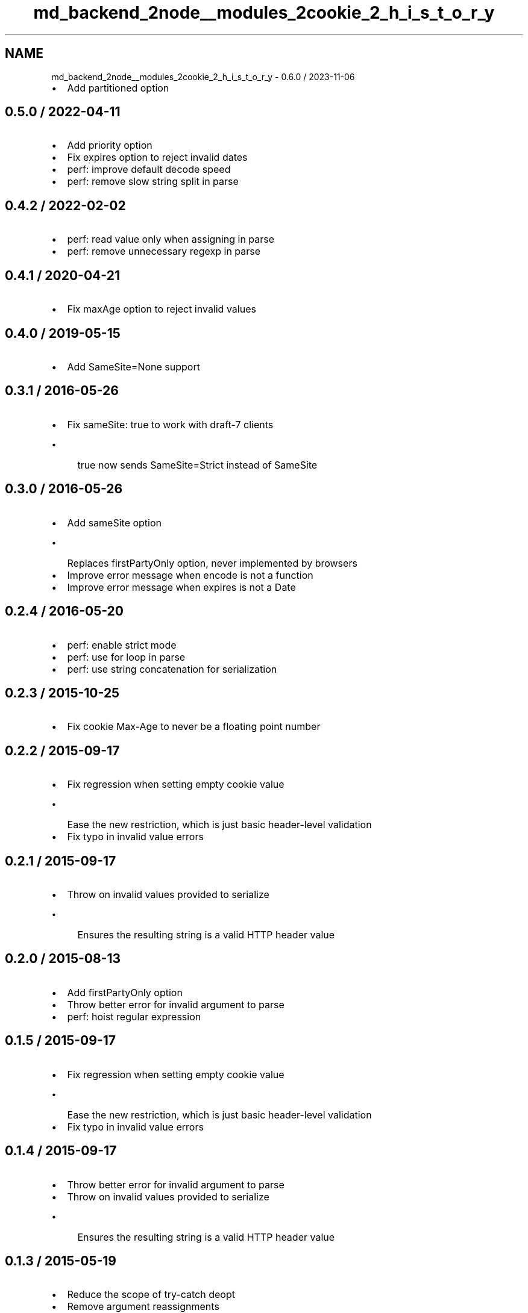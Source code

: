 .TH "md_backend_2node__modules_2cookie_2_h_i_s_t_o_r_y" 3 "My Project" \" -*- nroff -*-
.ad l
.nh
.SH NAME
md_backend_2node__modules_2cookie_2_h_i_s_t_o_r_y \- 0\&.6\&.0 / 2023-11-06 
.PP

.IP "\(bu" 2
Add \fRpartitioned\fP option
.PP
.SH "0\&.5\&.0 / 2022-04-11"
.PP
.IP "\(bu" 2
Add \fRpriority\fP option
.IP "\(bu" 2
Fix \fRexpires\fP option to reject invalid dates
.IP "\(bu" 2
perf: improve default decode speed
.IP "\(bu" 2
perf: remove slow string split in parse
.PP
.SH "0\&.4\&.2 / 2022-02-02"
.PP
.IP "\(bu" 2
perf: read value only when assigning in parse
.IP "\(bu" 2
perf: remove unnecessary regexp in parse
.PP
.SH "0\&.4\&.1 / 2020-04-21"
.PP
.IP "\(bu" 2
Fix \fRmaxAge\fP option to reject invalid values
.PP
.SH "0\&.4\&.0 / 2019-05-15"
.PP
.IP "\(bu" 2
Add \fRSameSite=None\fP support
.PP
.SH "0\&.3\&.1 / 2016-05-26"
.PP
.IP "\(bu" 2
Fix \fRsameSite: true\fP to work with draft-7 clients
.IP "  \(bu" 4
\fRtrue\fP now sends \fRSameSite=Strict\fP instead of \fRSameSite\fP
.PP

.PP
.SH "0\&.3\&.0 / 2016-05-26"
.PP
.IP "\(bu" 2
Add \fRsameSite\fP option
.IP "  \(bu" 4
Replaces \fRfirstPartyOnly\fP option, never implemented by browsers
.PP

.IP "\(bu" 2
Improve error message when \fRencode\fP is not a function
.IP "\(bu" 2
Improve error message when \fRexpires\fP is not a \fRDate\fP
.PP
.SH "0\&.2\&.4 / 2016-05-20"
.PP
.IP "\(bu" 2
perf: enable strict mode
.IP "\(bu" 2
perf: use for loop in parse
.IP "\(bu" 2
perf: use string concatenation for serialization
.PP
.SH "0\&.2\&.3 / 2015-10-25"
.PP
.IP "\(bu" 2
Fix cookie \fRMax-Age\fP to never be a floating point number
.PP
.SH "0\&.2\&.2 / 2015-09-17"
.PP
.IP "\(bu" 2
Fix regression when setting empty cookie value
.IP "  \(bu" 4
Ease the new restriction, which is just basic header-level validation
.PP

.IP "\(bu" 2
Fix typo in invalid value errors
.PP
.SH "0\&.2\&.1 / 2015-09-17"
.PP
.IP "\(bu" 2
Throw on invalid values provided to \fRserialize\fP
.IP "  \(bu" 4
Ensures the resulting string is a valid HTTP header value
.PP

.PP
.SH "0\&.2\&.0 / 2015-08-13"
.PP
.IP "\(bu" 2
Add \fRfirstPartyOnly\fP option
.IP "\(bu" 2
Throw better error for invalid argument to parse
.IP "\(bu" 2
perf: hoist regular expression
.PP
.SH "0\&.1\&.5 / 2015-09-17"
.PP
.IP "\(bu" 2
Fix regression when setting empty cookie value
.IP "  \(bu" 4
Ease the new restriction, which is just basic header-level validation
.PP

.IP "\(bu" 2
Fix typo in invalid value errors
.PP
.SH "0\&.1\&.4 / 2015-09-17"
.PP
.IP "\(bu" 2
Throw better error for invalid argument to parse
.IP "\(bu" 2
Throw on invalid values provided to \fRserialize\fP
.IP "  \(bu" 4
Ensures the resulting string is a valid HTTP header value
.PP

.PP
.SH "0\&.1\&.3 / 2015-05-19"
.PP
.IP "\(bu" 2
Reduce the scope of try-catch deopt
.IP "\(bu" 2
Remove argument reassignments
.PP
.SH "0\&.1\&.2 / 2014-04-16"
.PP
.IP "\(bu" 2
Remove unnecessary files from npm package
.PP
.SH "0\&.1\&.1 / 2014-02-23"
.PP
.IP "\(bu" 2
Fix bad parse when cookie value contained a comma
.IP "\(bu" 2
Fix support for \fRmaxAge\fP of \fR0\fP
.PP
.SH "0\&.1\&.0 / 2013-05-01"
.PP
.IP "\(bu" 2
Add \fRdecode\fP option
.IP "\(bu" 2
Add \fRencode\fP option
.PP
.SH "0\&.0\&.6 / 2013-04-08"
.PP
.IP "\(bu" 2
Ignore cookie parts missing \fR=\fP
.PP
.SH "0\&.0\&.5 / 2012-10-29"
.PP
.IP "\(bu" 2
Return raw cookie value if value unescape errors
.PP
.SH "0\&.0\&.4 / 2012-06-21"
.PP
.IP "\(bu" 2
Use encode/decodeURIComponent for cookie encoding/decoding
.IP "  \(bu" 4
Improve server/client interoperability
.PP

.PP
.SH "0\&.0\&.3 / 2012-06-06"
.PP
.IP "\(bu" 2
Only escape special characters per the cookie RFC
.PP
.SH "0\&.0\&.2 / 2012-06-01"
.PP
.IP "\(bu" 2
Fix \fRmaxAge\fP option to not throw error
.PP
.SH "0\&.0\&.1 / 2012-05-28"
.PP
.IP "\(bu" 2
Add more tests
.PP
.SH "0\&.0\&.0 / 2012-05-28"
.PP
.IP "\(bu" 2
Initial release 
.PP

